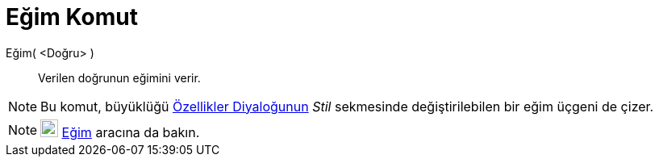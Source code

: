 = Eğim Komut
:page-en: commands/Slope
ifdef::env-github[:imagesdir: /tr/modules/ROOT/assets/images]

Eğim( <Doğru> )::
  Verilen doğrunun eğimini verir.

[NOTE]
====

Bu komut, büyüklüğü xref:/Özellikler_Diyaloğu.adoc[Özellikler Diyaloğunun] _Stil_ sekmesinde değiştirilebilen bir eğim
üçgeni de çizer.

====

[NOTE]
====

image:22px-Mode_slope.svg.png[Mode slope.svg,width=22,height=22] xref:/tools/Eğim.adoc[Eğim] aracına da bakın.

====
